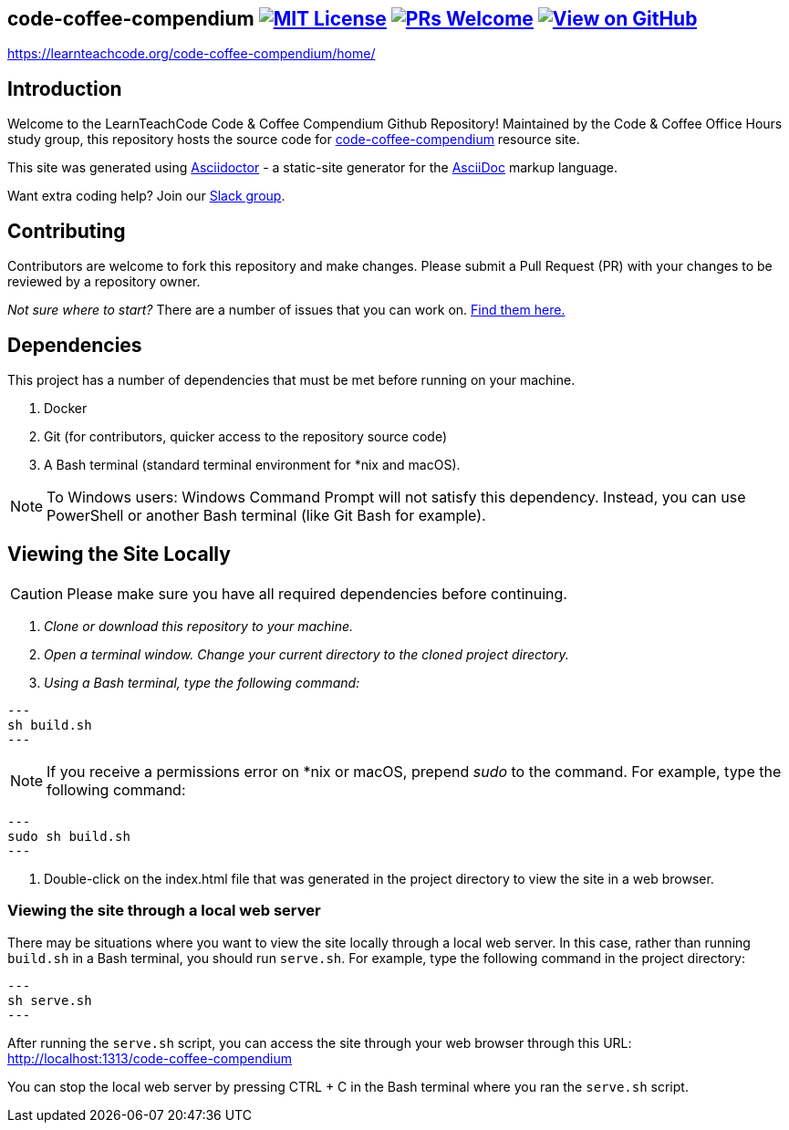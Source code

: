 ifdef::env-github[]
:tip-caption: :bulb:
:note-caption: :information_source:
:important-caption: :heavy_exclamation_mark:
:caution-caption: :fire:
:warning-caption: :warning:
endif::[]

== code-coffee-compendium image:https://img.shields.io/badge/License-MIT-yellow.svg[MIT License, link=https://opensource.org/licenses/MIT] image:https://img.shields.io/badge/PRs-welcome-brightgreen.svg?style=flat-square[PRs Welcome, link=http://makeapullrequest.com] image:https://img.shields.io/badge/View%20on-GitHub-orange[View on GitHub, link=https://github.com/LearnTeachCode/code-coffee-compendium/]

https://learnteachcode.org/code-coffee-compendium/home/

== Introduction
Welcome to the LearnTeachCode Code & Coffee Compendium Github Repository! Maintained by the Code & Coffee Office Hours study group, this repository hosts the source code for https://learnteachcode.org/code-coffee-compendium/[code-coffee-compendium] resource site. 

This site was generated using https://asciidoctor.org/[Asciidoctor] - a static-site generator for the https://asciidoctor.org/docs/asciidoc-syntax-quick-reference[AsciiDoc] markup language.

Want extra coding help? Join our https://learnteachcode.org/slack[Slack group].

== Contributing
Contributors are welcome to fork this repository and make changes. Please submit a Pull Request (PR) with your changes to be reviewed by a repository owner.

_Not sure where to start?_ There are a number of issues that you can work on. https://github.com/LearnTeachCode/code-coffee-compendium/issues/[Find them here.]


== Dependencies
This project has a number of dependencies that must be met before running on your machine.

1. Docker
2. Git (for contributors, quicker access to the repository source code)
3. A Bash terminal (standard terminal environment for *nix and macOS).

NOTE: To Windows users: Windows Command Prompt will not satisfy this dependency. Instead, you can use PowerShell or another Bash terminal (like Git Bash for example).

== Viewing the Site Locally
CAUTION: Please make sure you have all required dependencies before continuing.

1. _Clone or download this repository to your machine._
2. _Open a terminal window. Change your current directory to the cloned project directory._
3. _Using a Bash terminal, type the following command:_
   
[source]
---
sh build.sh
---

NOTE: If you receive a permissions error on *nix or macOS, prepend _sudo_ to the command. For example, type the following command:

[source]
---
sudo sh build.sh
---

4. Double-click on the index.html file that was generated in the project directory to view the site in a web browser.

=== Viewing the site through a local web server

There may be situations where you want to view the site locally through a local web server. In this case, rather than running `build.sh` in a Bash terminal, you should run `serve.sh`. For example, type the following command in the project directory:

[source]
---
sh serve.sh
---

After running the `serve.sh` script, you can access the site through your web browser through this URL: http://localhost:1313/code-coffee-compendium

You can stop the local web server by pressing CTRL + C in the Bash terminal where you ran the `serve.sh` script.

